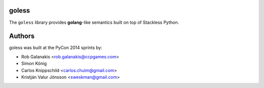 goless
======

The ``goless`` library provides **golang**-like
semantics built on top of Stackless Python.

Authors
=======

goless was built at the PyCon 2014 sprints by:

- Rob Galanakis <rob.galanakis@ccpgames.com>
- Simon König
- Carlos Knippschild <carlos.chuim@gmail.com>
- Kristján Valur Jónsson <sweskman@gmail.com>
